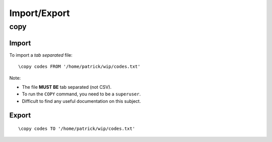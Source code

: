 Import/Export
*************

copy
====

Import
------

To import a *tab separated* file::

  \copy codes FROM '/home/patrick/wip/codes.txt'

Note:

- The file **MUST BE** tab separated (not CSV).
- To run the ``COPY`` command, you need to be a ``superuser``.
- Difficult to find any useful documentation on this subject.

Export
------

::

  \copy codes TO '/home/patrick/wip/codes.txt'
